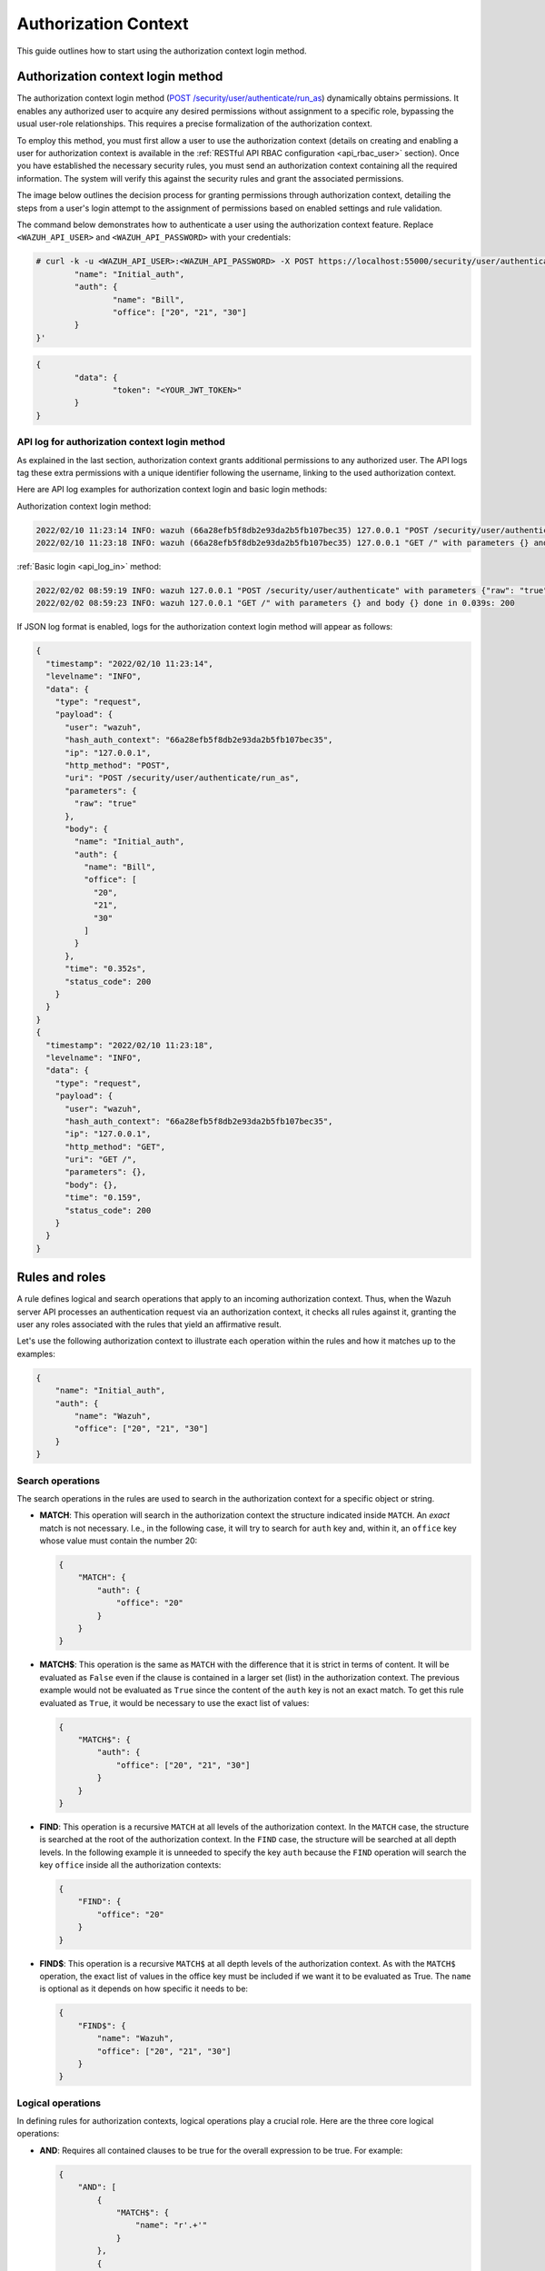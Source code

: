 .. Copyright (C) 2015, Wazuh, Inc.

.. meta::
   :description: This guide outlines how to start using the authorization context login method.

Authorization Context
=====================

This guide outlines how to start using the authorization context login method.

Authorization context login method
----------------------------------

The authorization context login method (`POST /security/user/authenticate/run_as <https://documentation.wazuh.com/current/user-manual/api/reference.html#operation/api.controllers.security_controller.run_as_login>`__) dynamically obtains permissions. It enables any authorized user to acquire any desired permissions without assignment to a specific role, bypassing the usual user-role relationships. This requires a precise formalization of the authorization context.

To employ this method, you must first allow a user to use the authorization context (details on creating and enabling a user for authorization context is available in the :ref:`RESTful API RBAC configuration <api_rbac_user>` section). Once you have established the necessary security rules, you must send an authorization context containing all the required information. The system will verify this against the security rules and grant the associated permissions.

The image below outlines the decision process for granting permissions through authorization context, detailing the steps from a user's login attempt to the assignment of permissions based on enabled settings and rule validation.

.. thumbnail:: /images/manual/api/granting-permissions-process-outline.png
   :title: Granting permissions process outline
   :alt: Granting permissions process outline
   :align: center
   :width: 80%

The command below demonstrates how to authenticate a user using the authorization context feature. Replace ``<WAZUH_API_USER>`` and ``<WAZUH_API_PASSWORD>`` with your credentials:

.. code-block:: console

   # curl -k -u <WAZUH_API_USER>:<WAZUH_API_PASSWORD> -X POST https://localhost:55000/security/user/authenticate/run_as -H 'content-type: application/json' -d '{
           "name": "Initial_auth",
           "auth": {
                   "name": "Bill",
                   "office": ["20", "21", "30"]
           }
   }'

.. code-block:: none
   :class: output

   {
           "data": {
                   "token": "<YOUR_JWT_TOKEN>"
           }
   }

API log for authorization context login method
^^^^^^^^^^^^^^^^^^^^^^^^^^^^^^^^^^^^^^^^^^^^^^

As explained in the last section, authorization context grants additional permissions to any authorized user. The API logs tag these extra permissions with a unique identifier following the username, linking to the used authorization context.

Here are API log examples for authorization context login and basic login methods:

Authorization context login method:

.. code-block:: none
   :class: output

   2022/02/10 11:23:14 INFO: wazuh (66a28efb5f8db2e93da2b5fb107bec35) 127.0.0.1 "POST /security/user/authenticate/run_as" with parameters {"raw": "true"} and body {"name": "Initial_auth", "auth": {"name": "Bill", "office": ["20", "21", "30"]}} done in 0.363s: 200
   2022/02/10 11:23:18 INFO: wazuh (66a28efb5f8db2e93da2b5fb107bec35) 127.0.0.1 "GET /" with parameters {} and body {} done in 0.051s: 200

:ref:`Basic login <api_log_in>` method:

.. code-block:: none
   :class: output

   2022/02/02 08:59:19 INFO: wazuh 127.0.0.1 "POST /security/user/authenticate" with parameters {"raw": "true"} and body {} done in 0.253s: 200
   2022/02/02 08:59:23 INFO: wazuh 127.0.0.1 "GET /" with parameters {} and body {} done in 0.039s: 200

If JSON log format is enabled, logs for the authorization context login method will appear as follows:

.. code-block:: none
   :class: output

   {
     "timestamp": "2022/02/10 11:23:14",
     "levelname": "INFO",
     "data": {
       "type": "request",
       "payload": {
         "user": "wazuh",
         "hash_auth_context": "66a28efb5f8db2e93da2b5fb107bec35",
         "ip": "127.0.0.1",
         "http_method": "POST",
         "uri": "POST /security/user/authenticate/run_as",
         "parameters": {
           "raw": "true"
         },
         "body": {
           "name": "Initial_auth",
           "auth": {
             "name": "Bill",
             "office": [
               "20",
               "21",
               "30"
             ]
           }
         },
         "time": "0.352s",
         "status_code": 200
       }
     }
   }
   {
     "timestamp": "2022/02/10 11:23:18",
     "levelname": "INFO",
     "data": {
       "type": "request",
       "payload": {
         "user": "wazuh",
         "hash_auth_context": "66a28efb5f8db2e93da2b5fb107bec35",
         "ip": "127.0.0.1",
         "http_method": "GET",
         "uri": "GET /",
         "parameters": {},
         "body": {},
         "time": "0.159",
         "status_code": 200
       }
     }
   }

Rules and roles
---------------

A rule defines logical and search operations that apply to an incoming authorization context. Thus, when the Wazuh server API processes an authentication request via an authorization context, it checks all rules against it, granting the user any roles associated with the rules that yield an affirmative result.

Let's use the following authorization context to illustrate each operation within the rules and how it matches up to the examples:

.. code-block:: json

   {
       "name": "Initial_auth",
       "auth": {
           "name": "Wazuh",
           "office": ["20", "21", "30"]
       }
   }

Search operations
^^^^^^^^^^^^^^^^^

The search operations in the rules are used to search in the authorization context for a specific object or string.

-  **MATCH**: This operation will search in the authorization context the structure indicated inside ``MATCH``. An *exact* match is not necessary. I.e., in the following case, it will try to search for ``auth`` key and, within it, an ``office`` key whose value must contain the number 20:

   .. code-block:: json

      {
          "MATCH": {
              "auth": {
                  "office": "20"
              }
          }
      }

-  **MATCH$**: This operation is the same as ``MATCH`` with the difference that it is strict in terms of content. It will be evaluated as ``False`` even if the clause is contained in a larger set (list) in the authorization context. The previous example would not be evaluated as ``True`` since the content of the ``auth`` key is not an exact match. To get this rule evaluated as ``True``, it would be necessary to use the exact list of values:

   .. code-block:: json

      {
          "MATCH$": {
              "auth": {
                  "office": ["20", "21", "30"]
              }
          }
      }

-  **FIND**: This operation is a recursive ``MATCH`` at all levels of the authorization context. In the ``MATCH`` case, the structure is searched at the root of the authorization context. In the ``FIND`` case, the structure will be searched at all depth levels. In the following example it is unneeded to specify the key ``auth`` because the ``FIND`` operation will search the key ``office`` inside all the authorization contexts:

   .. code-block:: json

      {
          "FIND": {
              "office": "20"
          }
      }

-  **FIND$**: This operation is a recursive ``MATCH$`` at all depth levels of the authorization context. As with the ``MATCH$`` operation, the exact list of values in the office key must be included if we want it to be evaluated as True. The ``name`` is optional as it depends on how specific it needs to be:

   .. code-block:: json

      {
          "FIND$": {
              "name": "Wazuh",
              "office": ["20", "21", "30"]
          }
      }

Logical operations
^^^^^^^^^^^^^^^^^^

In defining rules for authorization contexts, logical operations play a crucial role. Here are the three core logical operations:

-  **AND**: Requires all contained clauses to be true for the overall expression to be true. For example:

   .. code-block:: json

      {
          "AND": [
              {
                  "MATCH$": {
                      "name": "r'.+'"
                  }
              },
              {
                  "FIND": {
                      "auth": {
                          "office": "20"
                      }
                  }
              }
          ]
      }

-  **OR**: The result is true if at least one of the enclosed clauses is satisfied. For example:

   .. code-block:: json

      {
          "OR": [
              {
                  "MATCH$": {
                      "name": "NameNotFound"
                  }
              },
              {
                  "FIND$": {
                      "auth": {
                          "name": "Wazuh",
                          "office": ["20", "21", "30"]
                      }
                  }
              }
          ]
      }

-  **NOT**: This operation inverts the result of the enclosed clause, resulting in it being true only if the enclosed clause is false. For example:

   .. code-block:: json

      {
          "NOT": {
              "OR": [
                  {
                      "MATCH$": {
                          "name": "NameNotFound"
                      }
                  },
                  {
                      "FIND$": {
                          "auth": {
                              "name": "Wazuh",
                              "office": ["20", "30"]
                          }
                      }
                  }
              ]
          }
      }

Advanced examples
-----------------

Example 1
^^^^^^^^^

-  Consider the following rule that a user wants to match:

   .. code-block:: json

      {
          "id": "1",
          "name": "Second",
          "rules": [{
            "OR": [
              {
                "FIND$": {
                  "office": "r'^[0-9]+$'"
                }
              },
              {
                "AND": [
                  {
                    "MATCH": {
                      "authLevel": "administrator",
                      "department": "Technical"
                    }
                  }
                ]
              }
            ]
          }]
        }

   .. thumbnail:: /images/manual/api/example-1.png
      :title: Example 1
      :alt: Example 1
      :align: center
      :width: 80%

-  Using the authorization context below, the user intends to gain the necessary permissions:

   .. code-block:: json

      {
          "name": "Eleventh_auth",
          "auth": {
              "test": "New",
              "department": [
                  "Technical1"
              ],
              "authLevel": [
                  "basic1"
              ]
          },
          "authLevel": [
              "administrator"
          ],
          "department": [
              "Technical"
          ]
      }

   The ``OR`` operation in the rule contains two sub-operations: a ``FIND$`` operation looking for an ``office`` key matching any positive number and an ``AND`` operation requiring a ``MATCH`` on both ``authLevel`` as ``administrator`` and ``department`` as ``Technical``. The ``FIND$`` operation fails due to the absence of the ``office`` key in the context, but the ``AND`` operation succeeds as the authorization context directly matches the required ``authLevel`` and ``department``. Consequently, since one of the conditions within the ``OR`` operation succeeds, the rule matches, allowing the authorization process to proceed.

Example 2
^^^^^^^^^

-  Consider the following rule that a user wants to match:

   .. code-block:: json

      {
          "id": "2",
          "name": "Second",
          "rules": [
              {
                  "AND": [
                      {
                          "MATCH": {
                              "office": "r'^[0-9]+$'"
                          }
                      },
                      {
                          "FIND": {
                              "r'^auth[a-zA-Z]+$'": [
                                  "r'^admin[a-z0-9]+$'"
                              ],
                              "area": [
                                  "agents"
                              ]
                          }
                      },
                      {
                          "OR": [
                              {
                                  "MATCH$": {
                                      "name": "Wazuh",
                                      "office": "20"
                                  }
                              },
                              {
                                  "OR": [
                                      {
                                          "FIND": {
                                              "department": [
                                                  "Commercial"
                                              ]
                                          }
                                      },
                                      {
                                          "MATCH": {
                                              "authLevel": [
                                                  "administrator"
                                              ],
                                              "department": [
                                                  "Technical"
                                              ]
                                          }
                                      }
                                  ]
                              }
                          ]
                      }
                  ]
              }
          ]
      }

   .. thumbnail:: /images/manual/api/example-2.png
      :title: Example 2
      :alt: Example 2
      :align: center
      :width: 80%

-  For this match, the user utilizes the following authorization context:

   .. code-block:: json

      {
          "name": "First_example",
          "auth": {
              "disabled": false,
              "name": "Wazuh",
              "office": "20",
              "department": [
                  "Technical"
              ],
              "bindings": {
                  "authLevel": [
                      "basic",
                      "advanced-agents",
                      "administrator"
                  ],
                  "area": [
                      "agents",
                      "syscheck",
                      "syscollector"
                  ]
              },
              "test": {
                  "new": {
                      "test2": [
                          "new"
                      ],
                      "test3": {
                          "test4": [
                              "a",
                              "b",
                              "c",
                              "d4"
                          ]
                      }
                  },
                  "test": "new2"
              }
          }
      }

In this case, the outermost ``AND`` operation passes because the authorization context contains the key-value pair ``"office": "20"``. The ``FIND`` operation also meets the criteria with the help of the regular expression matching. The concluding ``OR`` operation contains a ``MATCH$`` that is satisfied with the ``office`` value of ``20`` and the ``name`` of ``Wazuh`` at the root of the context. Since this clause evaluates to true, and it is within an ``OR`` operation, the overall ``OR`` operation yields true. As a result, the user's authorization context satisfies the rule.